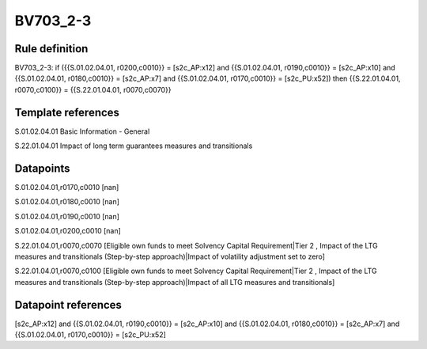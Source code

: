 =========
BV703_2-3
=========

Rule definition
---------------

BV703_2-3: if ({{S.01.02.04.01, r0200,c0010}} = [s2c_AP:x12] and {{S.01.02.04.01, r0190,c0010}} = [s2c_AP:x10] and {{S.01.02.04.01, r0180,c0010}} = [s2c_AP:x7] and {{S.01.02.04.01, r0170,c0010}} = [s2c_PU:x52]) then {{S.22.01.04.01, r0070,c0100}} = {{S.22.01.04.01, r0070,c0070}}


Template references
-------------------

S.01.02.04.01 Basic Information - General

S.22.01.04.01 Impact of long term guarantees measures and transitionals


Datapoints
----------

S.01.02.04.01,r0170,c0010 [nan]

S.01.02.04.01,r0180,c0010 [nan]

S.01.02.04.01,r0190,c0010 [nan]

S.01.02.04.01,r0200,c0010 [nan]

S.22.01.04.01,r0070,c0070 [Eligible own funds to meet Solvency Capital Requirement|Tier 2 , Impact of the LTG measures and transitionals (Step-by-step approach)|Impact of volatility adjustment set to zero]

S.22.01.04.01,r0070,c0100 [Eligible own funds to meet Solvency Capital Requirement|Tier 2 , Impact of the LTG measures and transitionals (Step-by-step approach)|Impact of all LTG measures and transitionals]



Datapoint references
--------------------

[s2c_AP:x12] and {{S.01.02.04.01, r0190,c0010}} = [s2c_AP:x10] and {{S.01.02.04.01, r0180,c0010}} = [s2c_AP:x7] and {{S.01.02.04.01, r0170,c0010}} = [s2c_PU:x52]